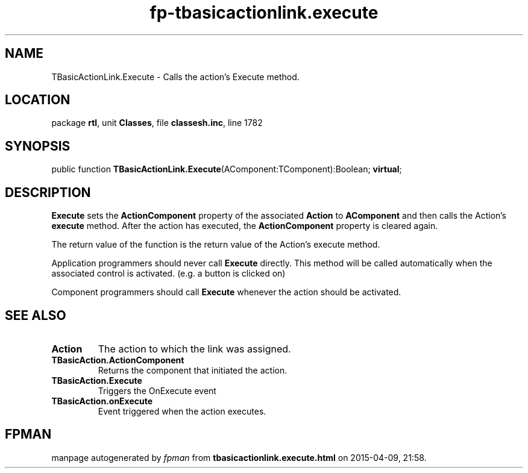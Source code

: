 .\" file autogenerated by fpman
.TH "fp-tbasicactionlink.execute" 3 "2014-03-14" "fpman" "Free Pascal Programmer's Manual"
.SH NAME
TBasicActionLink.Execute - Calls the action's Execute method.
.SH LOCATION
package \fBrtl\fR, unit \fBClasses\fR, file \fBclassesh.inc\fR, line 1782
.SH SYNOPSIS
public function \fBTBasicActionLink.Execute\fR(AComponent:TComponent):Boolean; \fBvirtual\fR;
.SH DESCRIPTION
\fBExecute\fR sets the \fBActionComponent\fR property of the associated \fBAction\fR to \fBAComponent\fR and then calls the Action's \fBexecute\fR method. After the action has executed, the \fBActionComponent\fR property is cleared again.

The return value of the function is the return value of the Action's execute method.

Application programmers should never call \fBExecute\fR directly. This method will be called automatically when the associated control is activated. (e.g. a button is clicked on)

Component programmers should call \fBExecute\fR whenever the action should be activated.


.SH SEE ALSO
.TP
.B Action
The action to which the link was assigned.
.TP
.B TBasicAction.ActionComponent
Returns the component that initiated the action.
.TP
.B TBasicAction.Execute
Triggers the OnExecute event
.TP
.B TBasicAction.onExecute
Event triggered when the action executes.

.SH FPMAN
manpage autogenerated by \fIfpman\fR from \fBtbasicactionlink.execute.html\fR on 2015-04-09, 21:58.

